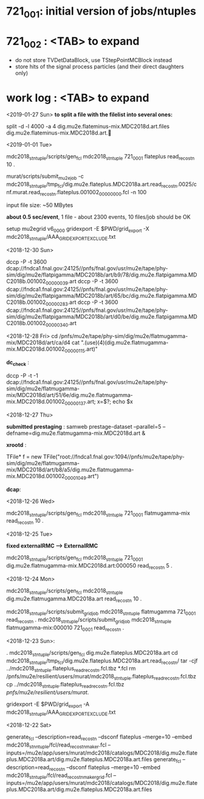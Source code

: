 #


* *721_001*: initial version of jobs/ntuples
* *721_002*  : <TAB> to expand 

  - do not store TVDetDataBlock, use TStepPointMCBlock instead
  - store hits of the signal process particles (and their direct daughters only)

* *work log* : <TAB> to expand 


  <2019-01-27 Sun>  *to split a file with the filelist into several ones:* 

  split -d -l 4000 -a 4 dig.mu2e.flateminus-mix.MDC2018d.art.files dig.mu2e.flateminus-mix.MDC2018d.art.
  
  <2019-01-01 Tue>

  mdc2018_stntuple/scripts/gen_fcl mdc2018_stntuple 721_0001 flateplus read_reco_stn 10 .

  murat/scripts/submit_mu2e_job -c mdc2018_stntuple/tmp_fcl/dig.mu2e.flateplus.MDC2018a.art.read_reco_stn.0025/cnf.murat.read_reco_stn.flateplus.001002_00000000.fcl -n 100

  input file size: ~50 MBytes

  *about 0.5 sec/event*, 1 file - about 2300 events, 10 files/job should be OK

  setup mu2egrid v6_00_00
  gridexport -E $PWD/grid_export -X mdc2018_stntuple/AAA_GRIDEXPORT_EXCLUDE.txt

  <2018-12-30 Sun>

  dccp -P -t 3600 dcap://fndca1.fnal.gov:24125//pnfs/fnal.gov/usr/mu2e/tape/phy-sim/dig/mu2e/flatpigamma/MDC2018b/art/b9/78/dig.mu2e.flatpigamma.MDC2018b.001002_00000039.art
  dccp -P -t 3600 dcap://fndca1.fnal.gov:24125//pnfs/fnal.gov/usr/mu2e/tape/phy-sim/dig/mu2e/flatpigamma/MDC2018b/art/65/bc/dig.mu2e.flatpigamma.MDC2018b.001002_00000283.art
  dccp -P -t 3600 dcap://fndca1.fnal.gov:24125//pnfs/fnal.gov/usr/mu2e/tape/phy-sim/dig/mu2e/flatpigamma/MDC2018b/art/d0/be/dig.mu2e.flatpigamma.MDC2018b.001002_00000340.art
  

  <2018-12-28 Fri>
  cd /pnfs/mu2e/tape/phy-sim/dig/mu2e/flatmugamma-mix/MDC2018d/art/ca/d4
  cat ".(use)(4)(dig.mu2e.flatmugamma-mix.MDC2018d.001002_00000115.art)"
  
  *dc_check* :

  dccp -P -t -1 dcap://fndca1.fnal.gov:24125//pnfs/fnal.gov/usr/mu2e/tape/phy-sim/dig/mu2e/flatmugamma-mix/MDC2018d/art/51/6e/dig.mu2e.flatmugamma-mix.MDC2018d.001002_00000137.art; 
  x=$?; echo $x
  
  
  <2018-12-27 Thu>
  
  *submitted prestaging* : samweb prestage-dataset --parallel=5 --defname=dig.mu2e.flatmugamma-mix.MDC2018d.art &
  
  *xrootd* :
  
  TFile* f = new TFile("root://fndca1.fnal.gov:1094//pnfs/mu2e/tape/phy-sim/dig/mu2e/flatmugamma-mix/MDC2018d/art/b8/a5/dig.mu2e.flatmugamma-mix.MDC2018d.001002_00001049.art")
  
  *dcap*: 

  <2018-12-26 Wed>
  
  mdc2018_stntuple/scripts/gen_fcl mdc2018_stntuple 721_0001 flatmugamma-mix read_reco_stn 10 .
  
  <2018-12-25 Tue>
  
  *fixed externalRMC --> ExternalRMC*

  mdc2018_stntuple/scripts/gen_fcl mdc2018_stntuple 721_0001 dig.mu2e.flatmugamma-mix.MDC2018d.art:000050 read_reco_stn 5 .


  <2018-12-24 Mon>

  mdc2018_stntuple/scripts/gen_fcl         mdc2018_stntuple dig.mu2e.flatmugamma.MDC2018a.art read_reco_stn 10 .

  mdc2018_stntuple/scripts/submit_grid_job mdc2018_stntuple flatmugamma            721_0001 read_reco_stn .
  mdc2018_stntuple/scripts/submit_grid_job mdc2018_stntuple flatmugamma-mix:000010 721_0001 read_reco_stn .


  <2018-12-23 Sun>:
  
  . mdc2018_stntuple/scripts/gen_fcl dig.mu2e.flateplus.MDC2018a.art
  cd mdc2018_stntuple/tmp_fcl/dig.mu2e.flateplus.MDC2018a.art.read_reco_stn/
  tar -cjf ../mdc2018_stntuple.flateplus_read_reco_stn.fcl.tbz *.fcl
  rm /pnfs/mu2e/resilient/users/murat/mdc2018_stntuple.flateplus_read_reco_stn.fcl.tbz
  cp ../mdc2018_stntuple.flateplus_read_reco_stn.fcl.tbz /pnfs/mu2e/resilient/users/murat/.
  
  gridexport -E $PWD/grid_export -A mdc2018_stntuple/AAA_GRIDEXPORT_EXCLUDE.txt


  <2018-12-22 Sat>

  generate_fcl --description=read_reco_stn --dsconf flateplus --merge=10 --embed mdc2018_stnntuple/fcl/read_reco_stnmaker.fcl  --inputs=/mu2e/app/users/murat/mdc2018/catalogs/MDC2018/dig.mu2e.flateplus.MDC2018a.art/dig.mu2e.flateplus.MDC2018a.art.files
  generate_fcl --description=read_reco_stn --dsconf flateplus --merge=10 --embed mdc2018_stntuple/fcl/read_reco_stnmaker_grid.fcl  --inputs=/mu2e/app/users/murat/mdc2018/catalogs/MDC2018/dig.mu2e.flateplus.MDC2018a.art/dig.mu2e.flateplus.MDC2018a.art.files
